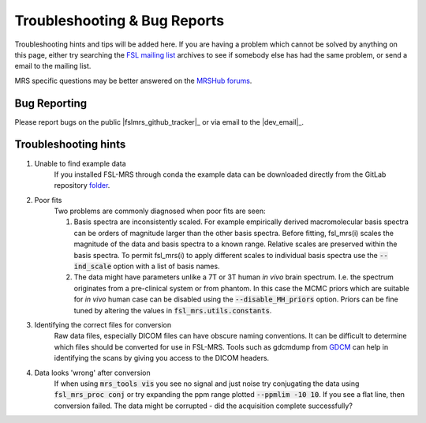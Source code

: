 =============================
Troubleshooting & Bug Reports
=============================

Troubleshooting hints and tips will be added here. If you are having a problem which cannot be solved by anything on this page, either try searching the `FSL
mailing list <https://www.jiscmail.ac.uk/cgi-bin/webadmin?A0=FSL>`_ archives to see if somebody else has had the same problem, or send a email to the mailing list.

MRS specific questions may be better answered on the `MRSHub forums <https://forum.mrshub.org/>`_.

Bug Reporting 
=============

Please report bugs on the public |fslmrs_github_tracker|_ or via email to the |dev_email|_.

Troubleshooting hints
=====================

1. Unable to find example data
    If you installed FSL-MRS through conda the example data can be downloaded directly from the GitLab repository `folder <https://git.fmrib.ox.ac.uk/fsl/fsl_mrs/-/tree/master/example_usage>`_.
 
2. Poor fits
    Two problems are commonly diagnosed when poor fits are seen:

    1)  Basis spectra are inconsistently scaled. For example empirically derived macromolecular basis spectra can be orders of magnitude larger than the other basis spectra. Before fitting, fsl_mrs(i) scales the magnitude of the data and basis spectra to a known range. Relative scales are preserved within the basis spectra. To permit fsl_mrs(i) to apply different scales to individual basis spectra use the :code:`--ind_scale` option with a list of basis names.

    2)  The data might have parameters unlike a 7T or 3T human *in vivo* brain spectrum. I.e. the spectrum originates from a pre-clinical system or from phantom. In this case the MCMC priors which are suitable for *in vivo* human case can be disabled using the :code:`--disable_MH_priors` option. Priors can be fine tuned by altering the values in :code:`fsl_mrs.utils.constants`.

3. Identifying the correct files for conversion
    Raw data files, especially DICOM files can have obscure naming conventions. It can be difficult to determine which files should be converted for use in FSL-MRS. Tools such as gdcmdump from `GDCM <http://gdcm.sourceforge.net/>`_ can help in identifying the scans by giving you access to the DICOM headers.

.. _TS_4:

4. Data looks 'wrong' after conversion
    If when using :code:`mrs_tools vis` you see no signal and just noise try conjugating the data using :code:`fsl_mrs_proc conj` or try expanding the ppm range plotted :code:`--ppmlim -10 10`. If you see a flat line, then conversion failed. The data might be corrupted - did the acquisition complete successfully?

.. image:: data/bad_data.png
    :width: 600